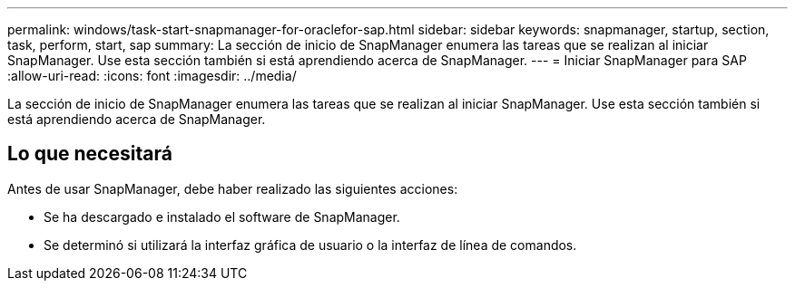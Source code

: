---
permalink: windows/task-start-snapmanager-for-oraclefor-sap.html 
sidebar: sidebar 
keywords: snapmanager, startup, section, task, perform, start, sap 
summary: La sección de inicio de SnapManager enumera las tareas que se realizan al iniciar SnapManager. Use esta sección también si está aprendiendo acerca de SnapManager. 
---
= Iniciar SnapManager para SAP
:allow-uri-read: 
:icons: font
:imagesdir: ../media/


[role="lead"]
La sección de inicio de SnapManager enumera las tareas que se realizan al iniciar SnapManager. Use esta sección también si está aprendiendo acerca de SnapManager.



== Lo que necesitará

Antes de usar SnapManager, debe haber realizado las siguientes acciones:

* Se ha descargado e instalado el software de SnapManager.
* Se determinó si utilizará la interfaz gráfica de usuario o la interfaz de línea de comandos.

